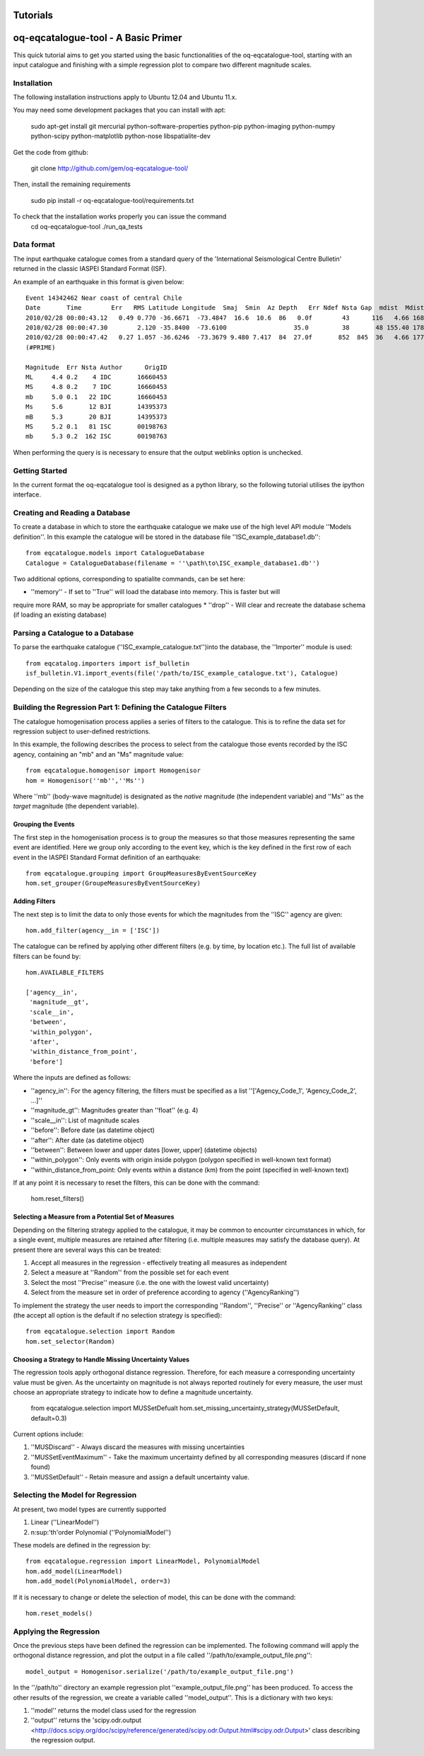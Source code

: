 .. _tutorials:

Tutorials
===============================================================================

oq-eqcatalogue-tool - A Basic Primer
=====================================

This quick tutorial aims to get you started using the basic functionalities
of the oq-eqcatalogue-tool, starting with an input catalogue and finishing
with a simple regression plot to compare two different magnitude scales.

Installation
-------------------------------------
The following installation instructions apply to Ubuntu 12.04 and Ubuntu 11.x.

You may need some development packages that you can install with apt:

    sudo apt-get install git mercurial python-software-properties python-pip python-imaging python-numpy python-scipy python-matplotlib python-nose libspatialite-dev

Get the code from github:

    git clone http://github.com/gem/oq-eqcatalogue-tool/

Then, install the remaining requirements

    sudo pip install -r oq-eqcatalogue-tool/requirements.txt


To check that the installation works properly you can issue the command
    cd oq-eqcatalogue-tool
    ./run_qa_tests


Data format
-------------------------------------

The input earthquake catalogue comes from a standard query of the 'International
Seismological Centre Bulletin' returned in the classic IASPEI Standard Format (ISF).

An example of an earthquake in this format is given below::

    Event 14342462 Near coast of central Chile
    Date       Time        Err   RMS Latitude Longitude  Smaj  Smin  Az Depth   Err Ndef Nsta Gap  mdist  Mdist Qual   Author      OrigID
    2010/02/28 00:00:43.12   0.49 0.770 -36.6671  -73.4847  16.6  10.6  86   0.0f        43      116   4.66 168.84     uk IDC       16660453
    2010/02/28 00:00:47.30        2.120 -35.8400  -73.6100                  35.0         38       48 155.40 178.50     uk BJI       14395373
    2010/02/28 00:00:47.42   0.27 1.057 -36.6246  -73.3679 9.480 7.417  84  27.0f       852  845  36   4.66 177.69 m i se ISC       00198763
    (#PRIME)

    Magnitude  Err Nsta Author      OrigID
    ML     4.4 0.2    4 IDC       16660453
    MS     4.8 0.2    7 IDC       16660453
    mb     5.0 0.1   22 IDC       16660453
    Ms     5.6       12 BJI       14395373
    mB     5.3       20 BJI       14395373
    MS     5.2 0.1   81 ISC       00198763
    mb     5.3 0.2  162 ISC       00198763

When performing the query is is necessary to ensure that the output weblinks option is unchecked.

Getting Started
--------------------------------------

In the current format the oq-eqcatalogue tool is designed as a python library, 
so the following tutorial utilises the ipython interface. 

Creating and Reading a Database
--------------------------------------

To create a database in which to store the earthquake catalogue we make use of the high
level API module ''Models definition''. In this example the catalogue will be stored in
the database file ''ISC_example_database1.db''::

    from eqcatalogue.models import CatalogueDatabase
    Catalogue = CatalogueDatabase(filename = ''\path\to\ISC_example_database1.db'')

Two additional options, corresponding to spatialite commands, can be set here:

* ''memory'' - If set to ''True'' will load the database into memory. This is faster but will 
require more RAM, so may be appropriate for smaller catalogues
* ''drop'' - Will clear and recreate the database schema (if loading an existing database)

Parsing a Catalogue to a Database
--------------------------------------

To parse the earthquake catalogue (''ISC_example_catalogue.txt'')into the database, the ''Importer'' module is used::
    
    from eqcatalog.importers import isf_bulletin
    isf_bulletin.V1.import_events(file('/path/to/ISC_example_catalogue.txt'), Catalogue)

Depending on the size of the catalogue this step may take anything from a few seconds to a few minutes.


Building the Regression Part 1: Defining the Catalogue Filters
--------------------------------------------------------------


The catalogue homogenisation process applies a series of filters to the catalogue. This is to
refine the data set for regression subject to user-defined restrictions. 

In this example, the following describes the process to select from the catalogue those events
recorded by the ISC agency, containing an "mb" and an "Ms" magnitude value::

    from eqcatalogue.homogenisor import Homogenisor
    hom = Homogenisor(''mb'',''Ms'')

Where ''mb'' (body-wave magnitude) is designated as the *native* magnitude (the independent variable)
and ''Ms'' as the  *target* magnitude (the dependent variable).

Grouping the Events
^^^^^^^^^^^^^^^^^^^

The first step in the homogenisation process is to group the measures so that those measures
representing the same event are identified. Here we group only according to the event key, which
is the key defined in the first row of each event in the IASPEI Standard Format definition of an 
earthquake::
    
    from eqcatalogue.grouping import GroupMeasuresByEventSourceKey
    hom.set_grouper(GroupeMeasuresByEventSourceKey)
    

Adding Filters
^^^^^^^^^^^^^^

The next step is to limit the data to only those events for which the magnitudes from the ''ISC'' 
agency are given::

    hom.add_filter(agency__in = ['ISC'])
    
The catalogue can be refined by applying other different filters (e.g. by time, by location etc.).
The full list of available filters can be found by::

    hom.AVAILABLE_FILTERS
    
    ['agency__in',
     'magnitude__gt',
     'scale__in',
     'between',
     'within_polygon',
     'after',
     'within_distance_from_point',
     'before']
     
Where the inputs are defined as follows:

* ''agency_in'': For the agency filtering, the filters must be specified as a list ''['Agency_Code_1', 'Agency_Code_2', ...]''
* ''magnitude_gt'': Magnitudes greater than ''float'' (e.g. 4)
* ''scale__in'': List of magnitude scales
* ''before'': Before date (as datetime object)
* ''after'': After date (as datetime object)
* ''between'': Between lower and upper dates [lower, upper] (datetime objects)
* ''within_polygon'': Only events with origin inside polygon (polygon specified in well-known text format)
* ''within_distance_from_point: Only events within a distance (km) from the point (specified in well-known text)

If at any point it is necessary to reset the filters, this can be done with the command:

    hom.reset_filters()
   

Selecting a Measure from a Potential Set of Measures
^^^^^^^^^^^^^^^^^^^^^^^^^^^^^^^^^^^^^^^^^^^^^^^^^^^^

Depending on the filtering strategy applied to the catalogue, it may be common to encounter
circumstances in which, for a single event, multiple measures are retained after filtering 
(i.e. multiple measures may satisfy the database query). At present there are several ways 
this can be treated:

1. Accept all measures in the regression - effectively treating all measures as independent
2. Select a measure at ''Random'' from the possible set for each event 
3. Select the most ''Precise'' measure (i.e. the one with the lowest valid uncertainty)
4. Select from the measure set in order of preference according to agency (''AgencyRanking'')

To implement the strategy the user needs to import the corresponding ''Random'', ''Precise''
or ''AgencyRanking'' class (the accept all option is the default if no selection strategy is 
specified)::

    from eqcatalogue.selection import Random
    hom.set_selector(Random)
    
Choosing a Strategy to Handle Missing Uncertainty Values
^^^^^^^^^^^^^^^^^^^^^^^^^^^^^^^^^^^^^^^^^^^^^^^^^^^^^^^^

The regression tools apply orthogonal distance regression. Therefore, for each measure a corresponding
uncertainty value must be given. As the uncertainty on magnitude is not always reported routinely
for every measure, the user must choose an appropriate strategy to indicate how to define a magnitude
uncertainty.


    from eqcatalogue.selection import MUSSetDefualt
    hom.set_missing_uncertainty_strategy(MUSSetDefault, default=0.3)
    

Current options include:

1. ''MUSDiscard'' - Always discard the measures with missing uncertainties
2. ''MUSSetEventMaximum'' - Take the maximum uncertainty defined by all corresponding measures (discard if none found)
3. ''MUSSetDefault'' - Retain measure and assign a default uncertainty value.

Selecting the Model for Regression
----------------------------------

At present, two model types are currently supported

1. Linear (''LinearModel'')
2. n\ :sup:'th'\ order Polynomial (''PolynomialModel'')

These models are defined in the regression by::

    from eqcatalogue.regression import LinearModel, PolynomialModel
    hom.add_model(LinearModel)
    hom.add_model(PolynomialModel, order=3)

If it is necessary to change or delete the selection of model, this can be done with
the command::
    
    hom.reset_models()

Applying the Regression
------------------------

Once the previous steps have been defined the regression can be implemented. The following
command will apply the orthogonal distance regression, and plot the output in a file called
''/path/to/example_output_file.png''::

    model_output = Homogenisor.serialize('/path/to/example_output_file.png')

In the ''/path/to'' directory an example regression plot ''example_output_file.png'' has been 
produced. To access the other results of the regression, we create a variable called
''model_output''. This is a dictionary with two keys: 

1. ''model'' returns the model class used for the regression
2. ''output'' returns the 'scipy.odr.output <http://docs.scipy.org/doc/scipy/reference/generated/scipy.odr.Output.html#scipy.odr.Output>' class describing the regression output.




.. Links
.. _http://www.isc.ac.uk/iscbulletin/search/bulletin/
